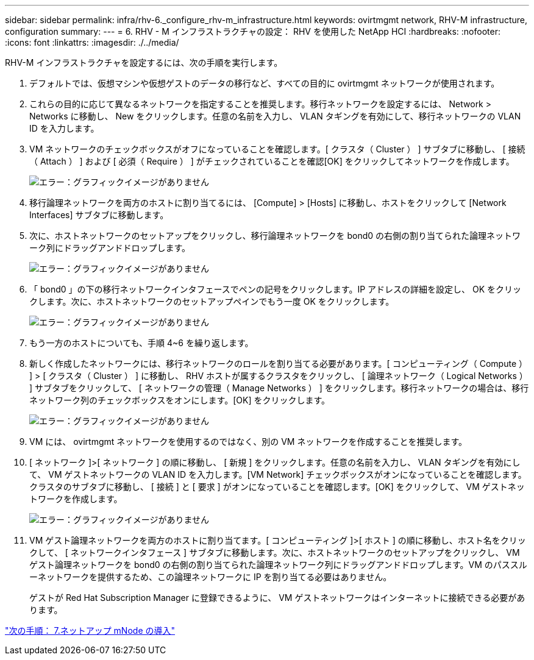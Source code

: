 ---
sidebar: sidebar 
permalink: infra/rhv-6._configure_rhv-m_infrastructure.html 
keywords: ovirtmgmt network, RHV-M infrastructure, configuration 
summary:  
---
= 6. RHV - M インフラストラクチャの設定： RHV を使用した NetApp HCI
:hardbreaks:
:nofooter: 
:icons: font
:linkattrs: 
:imagesdir: ./../media/


[role="lead"]
RHV-M インフラストラクチャを設定するには、次の手順を実行します。

. デフォルトでは、仮想マシンや仮想ゲストのデータの移行など、すべての目的に ovirtmgmt ネットワークが使用されます。
. これらの目的に応じて異なるネットワークを指定することを推奨します。移行ネットワークを設定するには、 Network > Networks に移動し、 New をクリックします。任意の名前を入力し、 VLAN タギングを有効にして、移行ネットワークの VLAN ID を入力します。
. VM ネットワークのチェックボックスがオフになっていることを確認します。[ クラスタ（ Cluster ） ] サブタブに移動し、 [ 接続（ Attach ） ] および [ 必須（ Require ） ] がチェックされていることを確認[OK] をクリックしてネットワークを作成します。
+
image:redhat_virtualization_image56.jpg["エラー：グラフィックイメージがありません"]

. 移行論理ネットワークを両方のホストに割り当てるには、 [Compute] > [Hosts] に移動し、ホストをクリックして [Network Interfaces] サブタブに移動します。
. 次に、ホストネットワークのセットアップをクリックし、移行論理ネットワークを bond0 の右側の割り当てられた論理ネットワーク列にドラッグアンドドロップします。
+
image:redhat_virtualization_image57.jpeg["エラー：グラフィックイメージがありません"]

. 「 bond0 」の下の移行ネットワークインタフェースでペンの記号をクリックします。IP アドレスの詳細を設定し、 OK をクリックします。次に、ホストネットワークのセットアップペインでもう一度 OK をクリックします。
+
image:redhat_virtualization_image58.png["エラー：グラフィックイメージがありません"]

. もう一方のホストについても、手順 4~6 を繰り返します。
. 新しく作成したネットワークには、移行ネットワークのロールを割り当てる必要があります。[ コンピューティング（ Compute ） ] > [ クラスタ（ Cluster ） ] に移動し、 RHV ホストが属するクラスタをクリックし、 [ 論理ネットワーク（ Logical Networks ） ] サブタブをクリックして、 [ ネットワークの管理（ Manage Networks ） ] をクリックします。移行ネットワークの場合は、移行ネットワーク列のチェックボックスをオンにします。[OK] をクリックします。
+
image:redhat_virtualization_image59.png["エラー：グラフィックイメージがありません"]

. VM には、 ovirtmgmt ネットワークを使用するのではなく、別の VM ネットワークを作成することを推奨します。
. [ ネットワーク ]>[ ネットワーク ] の順に移動し、 [ 新規 ] をクリックします。任意の名前を入力し、 VLAN タギングを有効にして、 VM ゲストネットワークの VLAN ID を入力します。[VM Network] チェックボックスがオンになっていることを確認します。クラスタのサブタブに移動し、 [ 接続 ] と [ 要求 ] がオンになっていることを確認します。[OK] をクリックして、 VM ゲストネットワークを作成します。
+
image:redhat_virtualization_image60.png["エラー：グラフィックイメージがありません"]

. VM ゲスト論理ネットワークを両方のホストに割り当てます。[ コンピューティング ]>[ ホスト ] の順に移動し、ホスト名をクリックして、 [ ネットワークインタフェース ] サブタブに移動します。次に、ホストネットワークのセットアップをクリックし、 VM ゲスト論理ネットワークを bond0 の右側の割り当てられた論理ネットワーク列にドラッグアンドドロップします。VM のパススルーネットワークを提供するため、この論理ネットワークに IP を割り当てる必要はありません。
+
ゲストが Red Hat Subscription Manager に登録できるように、 VM ゲストネットワークはインターネットに接続できる必要があります。



link:rhv-7._deploy_netapp_mnode.html["次の手順： 7.ネットアップ mNode の導入"]
